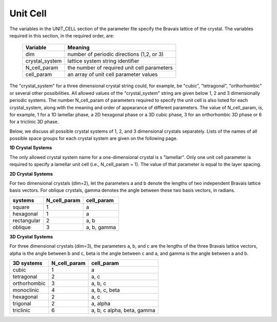 
.. _unitcell-page:

**********
Unit Cell
**********

The variables in the UNIT_CELL section of the parameter file specify the Bravais
lattice of the crystal. The variables required in this section, in the required
order, are:

  ===============  ===================================================
  Variable         Meaning
  ===============  ===================================================
  dim              number of periodic directions (1,2, or 3)
  crystal_system   lattice system string identifier
  N_cell_param     the number of required unit cell parameters 
  cell_param       an array of unit cell parameter values
  ===============  ===================================================

The "crystal_system" for a three dimensional crystal string could, for 
example, be "cubic", "tetragonal", "orthorhombic" or several other 
possibilities.  All allowed values of the "crystal_system" string are 
given below 1, 2 and 3 dimensionally periodic systems. The number
N_cell_param of parameters required to specify the unit cell is also
listed for each crystal_system, along with the meaning and order of
appearance of different parameters.  The value of N_cell_param, is, 
for example, 1 for a 1D lamellar phase, a 2D hexagonal phase or a 
3D cubic phase, 3 for an orthorhombic 3D phase or 6 for a triclinic 
3D phase.

Below, we discuss all possible crystal systems of 1, 2, and 3 
dimensional crystals separately. Lists of the names of all possible
space groups for each crystal system are given on the following page.

**1D Crystal Systems**

The only allowed crystal system name for a one-dimensional crystal is 
s "lamellar". Only one unit cell parameter is required to specify a 
lamellar unit cell (i.e., N_cell_param = 1). The value of that parameter
is equal to the layer spacing. 


**2D Crystal Systems**

For two dimensional crystals (dim=2), let the parameters a and b 
denote the lengths of two independent Bravais lattice basis vectors. 
For oblique crystals, gamma denotes the angle between these two 
basis vectors, in radians. 

============  ============ ============
systems       N_cell_param cell_param
============  ============ ============
square        1            a

hexagonal     1            a

rectangular   2            a, b

oblique       3            a, b, gamma
============  ============ ============


**3D Crystal Systems**

For three dimensional crystals (dim=3), the parameters a, b, and c 
are the lengths of the three Bravais lattice vectors, alpha is the 
angle between b and c, beta is the angle between c and a, and gamma 
is the angle between a and b. 

============= ============ ============================
3D systems    N_cell_param cell_param
============= ============ ============================
cubic         1            a
tetragonal    2            a, c
orthorhombic  3            a, b, c
monoclinic    4            a, b, c, beta
hexagonal     2            a, c
trigonal      2            a, alpha
triclinic     6            a, b, c alpha, beta, gamma
============= ============ ============================

